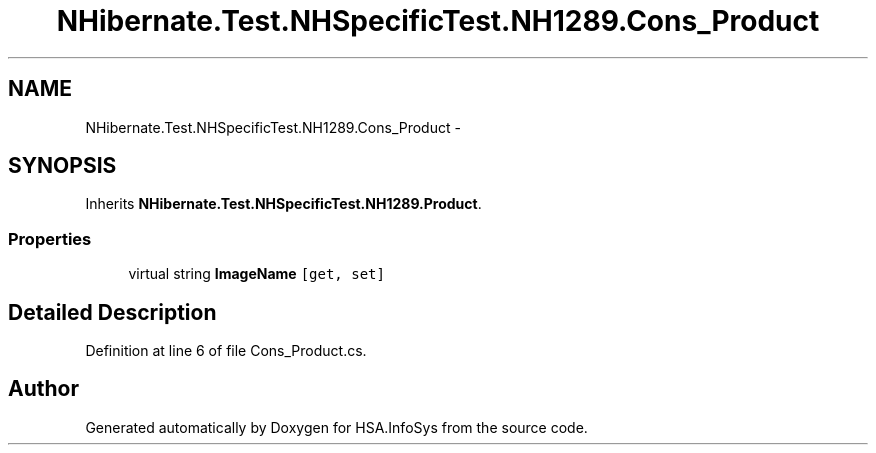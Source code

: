 .TH "NHibernate.Test.NHSpecificTest.NH1289.Cons_Product" 3 "Fri Jul 5 2013" "Version 1.0" "HSA.InfoSys" \" -*- nroff -*-
.ad l
.nh
.SH NAME
NHibernate.Test.NHSpecificTest.NH1289.Cons_Product \- 
.SH SYNOPSIS
.br
.PP
.PP
Inherits \fBNHibernate\&.Test\&.NHSpecificTest\&.NH1289\&.Product\fP\&.
.SS "Properties"

.in +1c
.ti -1c
.RI "virtual string \fBImageName\fP\fC [get, set]\fP"
.br
.in -1c
.SH "Detailed Description"
.PP 
Definition at line 6 of file Cons_Product\&.cs\&.

.SH "Author"
.PP 
Generated automatically by Doxygen for HSA\&.InfoSys from the source code\&.
